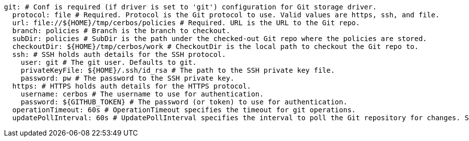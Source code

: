   git: # Conf is required (if driver is set to 'git') configuration for Git storage driver.
    protocol: file # Required. Protocol is the Git protocol to use. Valid values are https, ssh, and file.
    url: file://${HOME}/tmp/cerbos/policies # Required. URL is the URL to the Git repo.
    branch: policies # Branch is the branch to checkout.
    subDir: policies # SubDir is the path under the checked-out Git repo where the policies are stored.
    checkoutDir: ${HOME}/tmp/cerbos/work # CheckoutDir is the local path to checkout the Git repo to.
    ssh: # SSH holds auth details for the SSH protocol.
      user: git # The git user. Defaults to git.
      privateKeyFile: ${HOME}/.ssh/id_rsa # The path to the SSH private key file.
      password: pw # The password to the SSH private key.
    https: # HTTPS holds auth details for the HTTPS protocol.
      username: cerbos # The username to use for authentication.
      password: ${GITHUB_TOKEN} # The password (or token) to use for authentication.
    operationTimeout: 60s # OperationTimeout specifies the timeout for git operations.
    updatePollInterval: 60s # UpdatePollInterval specifies the interval to poll the Git repository for changes. Set to 0 to disable.
